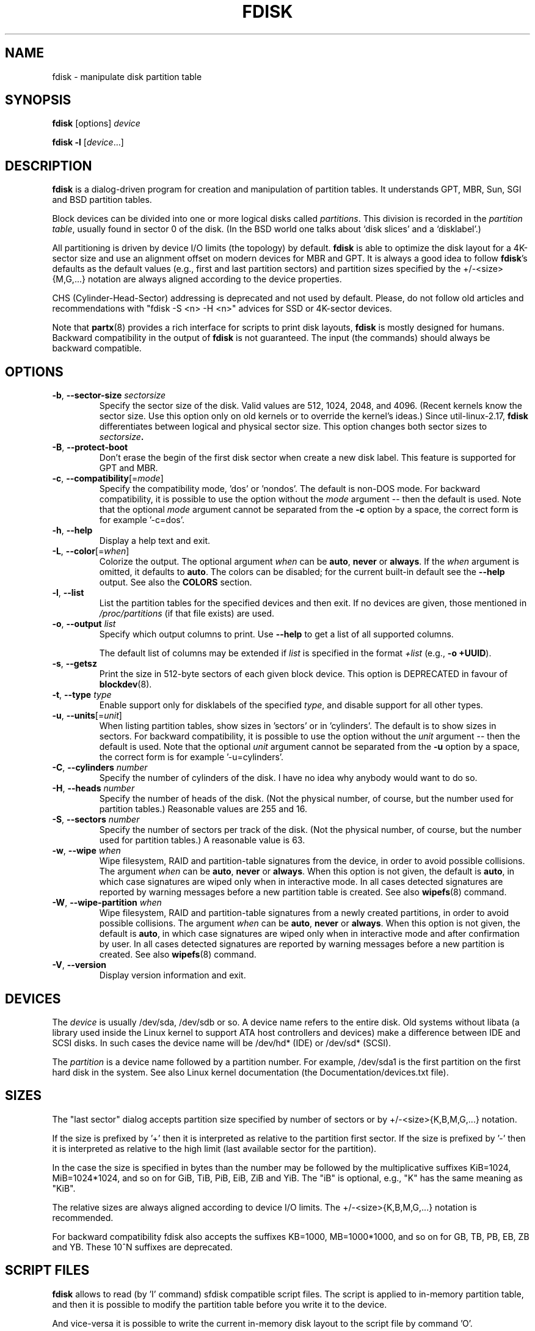 .\" Copyright 1992, 1993 Rickard E. Faith (faith@cs.unc.edu)
.\" Copyright 1998 Andries E. Brouwer (aeb@cwi.nl)
.\" Copyright 2012 Davidlohr Bueso <dave@gnu.org>
.\" Copyright (C) 2013 Karel Zak <kzak@redhat.com>
.\" May be distributed under the GNU General Public License
.TH FDISK 8 "February 2016" "util-linux" "System Administration"

.SH NAME
fdisk \- manipulate disk partition table

.SH SYNOPSIS
.B fdisk
[options]
.I device
.sp
.B fdisk \-l
.RI [ device ...]

.SH DESCRIPTION
.B fdisk
is a dialog-driven program for creation and manipulation of partition tables.
It understands GPT, MBR, Sun, SGI and BSD partition tables.

Block devices can be divided into one or more logical disks called
.IR partitions .
This division is recorded in the
.IR "partition table" ,
usually found in sector 0 of the disk.
(In the BSD world one talks about `disk slices' and a `disklabel'.)

All partitioning is driven by device I/O limits (the topology) by default.
.B fdisk
is able to optimize the disk layout for a 4K-sector size and use an alignment offset on
modern devices for MBR and GPT.  It is always a good idea to follow \fBfdisk\fR's defaults
as the default values (e.g., first and last partition sectors) and partition
sizes specified by the +/-<size>{M,G,...} notation are always aligned according
to the device properties.

CHS (Cylinder-Head-Sector) addressing is deprecated and not used by default.
Please, do not follow old articles and recommendations with "fdisk -S <n> -H
<n>" advices for SSD or 4K-sector devices.

Note that
.BR partx (8)
provides a rich interface for scripts to print disk layouts,
.B fdisk
is mostly designed for humans.  Backward compatibility in the output of
.B fdisk
is not guaranteed.  The input (the commands) should always be backward compatible.

.SH OPTIONS
.TP
\fB\-b\fR, \fB\-\-sector\-size\fR \fIsectorsize\fP
Specify the sector size of the disk.  Valid values are 512, 1024, 2048, and 4096.
(Recent kernels know the sector size.  Use this option only on old kernels or
to override the kernel's ideas.)  Since util-linux-2.17, \fBfdisk\fR differentiates
between logical and physical sector size.  This option changes both sector sizes to
.IB sectorsize .
.TP
\fB\-B\fR, \fB\-\-protect\-boot\fP
Don't erase the begin of the first disk sector when create a new disk label.  This
feature is supported for GPT and MBR.
.TP
\fB\-c\fR, \fB\-\-compatibility\fR[=\fImode\fR]
Specify the compatibility mode, 'dos' or 'nondos'.  The default is non-DOS
mode.  For backward compatibility, it is possible to use the option without
the \fImode\fR argument -- then the default is used.  Note that the optional
\fImode\fR argument cannot be separated from the \fB-c\fR option by a space,
the correct form is for example '-c=dos'.
.TP
\fB\-h\fR, \fB\-\-help\fR
Display a help text and exit.
.TP
\fB\-L\fR, \fB\-\-color\fR[=\fIwhen\fR]
Colorize the output.  The optional argument \fIwhen\fP
can be \fBauto\fR, \fBnever\fR or \fBalways\fR.  If the \fIwhen\fR argument is omitted,
it defaults to \fBauto\fR.  The colors can be disabled; for the current built-in default
see the \fB\-\-help\fR output.  See also the \fBCOLORS\fR section.
.TP
\fB\-l\fR, \fB\-\-list\fR
List the partition tables for the specified devices and then exit.
If no devices are given, those mentioned in
.I /proc/partitions
(if that file exists) are used.
.TP
.BR \-o , " \-\-output " \fIlist\fP
Specify which output columns to print.  Use
.B \-\-help
to get a list of all supported columns.

The default list of columns may be extended if \fIlist\fP is
specified in the format \fI+list\fP (e.g., \fB-o +UUID\fP).
.TP
\fB\-s\fR, \fB\-\-getsz\fR
Print the size in 512-byte sectors of each given block device.  This option is DEPRECATED
in favour of
.BR blockdev (8).
.TP
\fB\-t\fR, \fB\-\-type\fR \fItype\fR
Enable support only for disklabels of the specified \fItype\fP, and disable
support for all other types.
.TP
\fB\-u\fR, \fB\-\-units\fR[=\fIunit\fR]
When listing partition tables, show sizes in 'sectors' or in 'cylinders'.  The
default is to show sizes in sectors.  For backward compatibility, it is possible
to use the option without the \fIunit\fR argument -- then the default is used.
Note that the optional \fIunit\fR argument cannot be separated from the \fB-u\fR
option by a space, the correct form is for example '-u=cylinders'.

.TP
\fB\-C\fR, \fB\-\-cylinders\fR \fInumber\fR
Specify the number of cylinders of the disk.
I have no idea why anybody would want to do so.
.TP
\fB\-H\fR, \fB\-\-heads\fR \fInumber\fR
Specify the number of heads of the disk.  (Not the physical number,
of course, but the number used for partition tables.)
Reasonable values are 255 and 16.
.TP
\fB\-S\fR, \fB\-\-sectors\fR \fInumber\fR
Specify the number of sectors per track of the disk.
(Not the physical number, of course, but the number used for
partition tables.) A reasonable value is 63.

.TP
\fB\-w\fR, \fB\-\-wipe\fR \fIwhen\fR
Wipe filesystem, RAID and partition-table signatures from the device, in order
to avoid possible collisions.  The argument \fIwhen\fR can be \fBauto\fR,
\fBnever\fR or \fBalways\fR.  When this option is not given, the default is
\fBauto\fR, in which case signatures are wiped only when in interactive mode.
In all cases detected signatures are reported by warning messages
before a new partition table is created.  See also
.BR wipefs (8)
command.

.TP
\fB\-W\fR, \fB\-\-wipe-partition\fR \fIwhen\fR
Wipe filesystem, RAID and partition-table signatures from a newly created
partitions, in order to avoid possible collisions.  The argument \fIwhen\fR can
be \fBauto\fR, \fBnever\fR or \fBalways\fR.  When this option is not given, the
default is \fBauto\fR, in which case signatures are wiped only when in
interactive mode and after confirmation by user.  In all cases detected
signatures are reported by warning messages before a new partition is
created.  See also
.BR wipefs (8)
command.

.TP
\fB\-V\fR, \fB\-\-version\fR
Display version information and exit.

.SH DEVICES
The
.I device
is usually /dev/sda, /dev/sdb or so.  A device name refers to the entire disk.
Old systems without libata (a library used inside the Linux kernel to support
ATA host controllers and devices) make a difference between IDE and SCSI disks.
In such cases the device name will be /dev/hd* (IDE) or /dev/sd* (SCSI).

The
.I partition
is a device name followed by a partition number.  For example, /dev/sda1 is the
first partition on the first hard disk in the system.  See also Linux kernel
documentation (the Documentation/devices.txt file).

.SH SIZES
The "last sector" dialog accepts partition size specified by number of sectors
or by +/-<size>{K,B,M,G,...} notation.

If the size is prefixed by  '+' then it is interpreted as relative to the
partition first sector.  If the size is prefixed by  '-' then it is interpreted
as relative to the high limit (last available sector for the partition).

In the case the size is specified in bytes than the number may be followed by
the multiplicative suffixes KiB=1024, MiB=1024*1024, and so on for GiB, TiB,
PiB, EiB, ZiB and YiB. The "iB" is optional, e.g., "K" has the same meaning as
"KiB".

The relative sizes are always aligned according to device I/O limits.  The
+/-<size>{K,B,M,G,...} notation is recommended.

For backward compatibility fdisk also accepts the suffixes KB=1000,
MB=1000*1000, and so on for GB, TB, PB, EB, ZB and YB. These 10^N suffixes
are deprecated.

.SH SCRIPT FILES
.B fdisk
allows to read (by 'I' command) sfdisk compatible script files. The script is
applied to in-memory partition table, and then it is possible to modify the
partition table before you write it to the device.
.PP
And vice-versa it is possible to write the current in-memory disk layout
to the script file by command 'O'.
.PP
The script files are compatible between cfdisk, sfdisk, fdisk and another
libfdisk applications. For more details see
.BR sfdisk (8).

.SH DISK LABELS
.B GPT (GUID Partition Table)
.RS
GPT is modern standard for the layout of the partition table.  GPT uses 64-bit
logical block addresses, checksums, UUIDs and names for partitions and an
unlimited number of partitions (although the number of partitions is
usually restricted to 128 in many partitioning tools).

Note that the first sector is still reserved for a
.B protective MBR
in the GPT specification.  It prevents MBR-only partitioning tools
from mis-recognizing and overwriting GPT disks.

GPT is always a better choice than MBR, especially on modern hardware with a UEFI
boot loader.
.RE

.B DOS-type (MBR)
.RS
A DOS-type partition table can describe an unlimited number of partitions.  In sector 0
there is room for the description of 4 partitions (called `primary').  One of
these may be an extended partition; this is a box holding logical partitions,
with descriptors found in a linked list of sectors, each preceding the
corresponding logical partitions.  The four primary partitions, present or not,
get numbers 1-4.  Logical partitions are numbered starting from 5.

In a DOS-type partition table the starting offset and the size of each
partition is stored in two ways: as an absolute number of sectors (given in 32
bits), and as a
.B Cylinders/Heads/Sectors
triple (given in 10+8+6 bits).  The former is OK -- with 512-byte sectors this
will work up to 2 TB.  The latter has two problems.  First, these C/H/S fields
can be filled only when the number of heads and the number of sectors per track
are known.  And second, even if we know what these numbers should be, the 24
bits that are available do not suffice.  DOS uses C/H/S only, Windows uses
both, Linux never uses C/H/S.  The
.B C/H/S addressing is deprecated
and may be unsupported in some later fdisk version.

.B Please, read the DOS-mode section if you want DOS-compatible partitions.
.B fdisk
does not care about cylinder boundaries by default.
.RE

.B BSD/Sun-type
.RS
A BSD/Sun disklabel can describe 8 partitions, the third of which should be a `whole
disk' partition.  Do not start a partition that actually uses its first sector
(like a swap partition) at cylinder 0, since that will destroy the disklabel.
Note that a
.B BSD label
is usually nested within a DOS partition.
.RE

.B IRIX/SGI-type
.RS
An IRIX/SGI disklabel can describe 16 partitions, the eleventh of which should be an entire
`volume' partition, while the ninth should be labeled `volume header'.  The
volume header will also cover the partition table, i.e., it starts at block
zero and extends by default over five cylinders.  The remaining space in the
volume header may be used by header directory entries.  No partitions may
overlap with the volume header.  Also do not change its type or make some
filesystem on it, since you will lose the partition table.  Use this type of
label only when working with Linux on IRIX/SGI machines or IRIX/SGI disks under
Linux.
.RE

A sync() and an ioctl(BLKRRPART) (rereading the partition table from disk)
are performed before exiting when the partition table has been updated.

.SH "DOS mode and DOS 6.x WARNING"
.B Note that all this is deprecated.  You don't have to care about things like
.B geometry and cylinders on modern operating systems.  If you really want
.B DOS-compatible partitioning then you have to enable DOS mode and cylinder
.B units by using the '-c=dos -u=cylinders' fdisk command-line options.

The DOS 6.x FORMAT command looks for some information in the first sector of
the data area of the partition, and treats this information as more reliable
than the information in the partition table.  DOS FORMAT expects DOS FDISK to
clear the first 512 bytes of the data area of a partition whenever a size
change occurs.  DOS FORMAT will look at this extra information even if the /U
flag is given -- we consider this a bug in DOS FORMAT and DOS FDISK.

The bottom line is that if you use \fBfdisk\fR or \fBcfdisk\fR to change the
size of a DOS partition table entry, then you must also use
.BR dd "(1) to " "zero the first 512 bytes"
of that partition before using DOS FORMAT to format the partition.  For
example, if you were using \fBfdisk\fR to make a DOS partition table entry for
/dev/sda1, then (after exiting \fBfdisk\fR and rebooting Linux so that the
partition table information is valid) you would use the command "dd
if=/dev/zero of=/dev/sda1 bs=512 count=1" to zero the first 512 bytes of the
partition.

.B fdisk
usually obtains the disk geometry automatically.  This is not necessarily the
physical disk geometry (indeed, modern disks do not really have anything like a
physical geometry, certainly not something that can be described in the simplistic
Cylinders/Heads/Sectors form), but it is the disk geometry that MS-DOS uses for
the partition table.

Usually all goes well by default, and there are no problems if Linux is the
only system on the disk.  However, if the disk has to be shared with other
operating systems, it is often a good idea to let an fdisk from another
operating system make at least one partition.  When Linux boots it looks at the
partition table, and tries to deduce what (fake) geometry is required for good
cooperation with other systems.

Whenever a partition table is printed out in DOS mode, a consistency check is
performed on the partition table entries.  This check verifies that the
physical and logical start and end points are identical, and that each
partition starts and ends on a cylinder boundary (except for the first
partition).

Some versions of MS-DOS create a first partition which does not begin
on a cylinder boundary, but on sector 2 of the first cylinder.
Partitions beginning in cylinder 1 cannot begin on a cylinder boundary, but
this is unlikely to cause difficulty unless you have OS/2 on your machine.

For best results, you should always use an OS-specific partition table
program.  For example, you should make DOS partitions with the DOS FDISK
program and Linux partitions with the Linux fdisk or Linux cfdisk programs.
.SH COLORS
Implicit coloring can be disabled by an empty file \fI/etc/terminal-colors.d/fdisk.disable\fR.

See
.BR terminal-colors.d (5)
for more details about colorization configuration. The logical color names
supported by
.B fdisk
are:
.TP
.B header
The header of the output tables.
.TP
.B help-title
The help section titles.
.TP
.B warn
The warning messages.
.TP
.B welcome
The welcome message.

.SH AUTHORS
.MT kzak@redhat.com
Karel Zak
.ME
.br
.MT dave@gnu.org
Davidlohr Bueso
.ME
.br
.PP
The original version was written by
Andries E. Brouwer, A. V. Le Blanc and others.

.SH ENVIRONMENT
.IP FDISK_DEBUG=all
enables fdisk debug output.
.IP LIBFDISK_DEBUG=all
enables libfdisk debug output.
.IP LIBBLKID_DEBUG=all
enables libblkid debug output.
.IP LIBSMARTCOLS_DEBUG=all
enables libsmartcols debug output.
.IP LIBSMARTCOLS_DEBUG_PADDING=on
use visible padding characters. Requires enabled LIBSMARTCOLS_DEBUG.

.SH "SEE ALSO"
.BR cfdisk (8),
.BR mkfs (8),
.BR partx (8),
.BR sfdisk (8)

.SH AVAILABILITY
The fdisk command is part of the util-linux package and is available from
https://www.kernel.org/pub/linux/utils/util-linux/.
